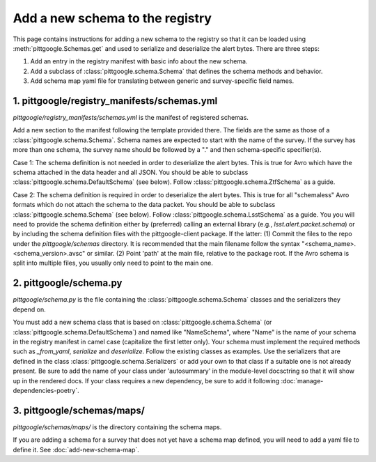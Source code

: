Add a new schema to the registry
================================

This page contains instructions for adding a new schema to the registry so that it can be loaded
using :meth:`pittgoogle.Schemas.get` and used to serialize and deserialize the alert bytes.
There are three steps:

1. Add an entry in the registry manifest with basic info about the new schema.
2. Add a subclass of :class:`pittgoogle.schema.Schema` that defines the schema methods and behavior.
3. Add schema map yaml file for translating between generic and survey-specific field names.

1. pittgoogle/registry_manifests/schemas.yml
--------------------------------------------

*pittgoogle/registry_manifests/schemas.yml* is the manifest of registered schemas.

Add a new section to the manifest following the template provided there. The fields are the same as
those of a :class:`pittgoogle.schema.Schema`. Schema names are expected to start with the name of
the survey. If the survey has more than one schema, the survey name should be followed by a "." and
then schema-specific specifier(s).

Case 1: The schema definition is not needed in order to deserialize the alert bytes. This is true for
Avro which have the schema attached in the data header and all JSON. You should be able to subclass
:class:`pittgoogle.schema.DefaultSchema` (see below). Follow :class:`pittgoogle.schema.ZtfSchema` as
a guide.

Case 2: The schema definition is required in order to deserialize the alert bytes. This is true for
all "schemaless" Avro formats which do not attach the schema to the data packet. You should be able
to subclass :class:`pittgoogle.schema.Schema` (see below). Follow :class:`pittgoogle.schema.LsstSchema`
as a guide. You you will need to provide the schema definition either by (preferred) calling an external
library (e.g., `lsst.alert.packet.schema`) or by including the schema definition files with the
pittgoogle-client package. If the latter: (1) Commit the files to the repo under the *pittgoogle/schemas*
directory. It is recommended that the main filename follow the syntax "<schema_name>.<schema_version>.avsc"
or similar. (2) Point 'path' at the main file, relative to the package root. If the Avro schema is
split into multiple files, you usually only need to point to the main one.

2. pittgoogle/schema.py
-----------------------

*pittgoogle/schema.py* is the file containing the :class:`pittgoogle.schema.Schema` classes and the
serializers they depend on.

You must add a new schema class that is based on :class:`pittgoogle.schema.Schema` (or
:class:`pittgoogle.schema.DefaultSchema`) and named like "NameSchema", where "Name" is the name of
your schema in the registry manifest in camel case (capitalize the first letter only). Your schema must
implement the required methods such as `_from_yaml`, `serialize` and `deserialize`. Follow the existing
classes as examples. Use the serializers that are defined in the class
:class:`pittgoogle.schema.Serializers` or add your own to that class if a suitable one is not already
present. Be sure to add the name of your class under 'autosummary' in the module-level docsctring
so that it will show up in the rendered docs. If your class requires a new dependency, be sure to add
it following :doc:`manage-dependencies-poetry`.

3. pittgoogle/schemas/maps/
---------------------------

*pittgoogle/schemas/maps/* is the directory containing the schema maps.

If you are adding a schema for a survey that does not yet have a schema map defined, you will need to add
a yaml file to define it. See :doc:`add-new-schema-map`.
